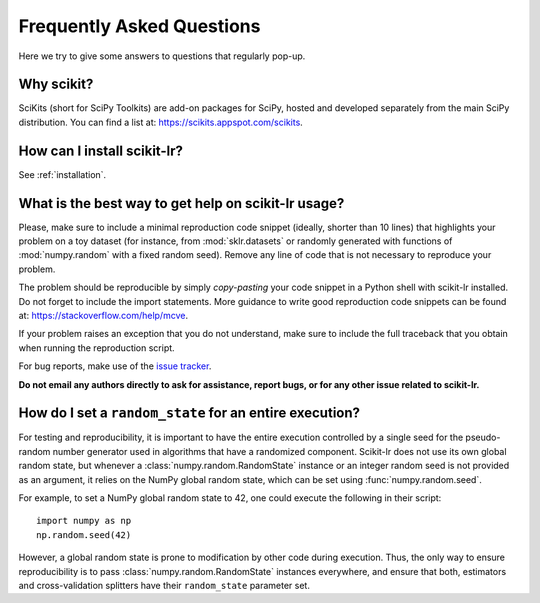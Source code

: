 ==========================
Frequently Asked Questions
==========================

Here we try to give some answers to questions that regularly pop-up.

Why scikit?
===========

SciKits (short for SciPy Toolkits) are add-on packages for SciPy,
hosted and developed separately from the main SciPy distribution.
You can find a list at: https://scikits.appspot.com/scikits.

How can I install scikit-lr?
============================

See :ref:`installation`.

.. _help_with_usage:

What is the best way to get help on scikit-lr usage?
====================================================

Please, make sure to include a minimal reproduction code snippet (ideally, shorter
than 10 lines) that highlights your problem on a toy dataset (for instance, from
:mod:`sklr.datasets` or randomly generated with functions of :mod:`numpy.random`
with a fixed random seed). Remove any line of code that is not necessary
to reproduce your problem.

The problem should be reproducible by simply *copy-pasting* your code snippet in a Python
shell with scikit-lr installed. Do not forget to include the import statements. More guidance
to write good reproduction code snippets can be found at: https://stackoverflow.com/help/mcve.

If your problem raises an exception that you do not understand, make sure to
include the full traceback that you obtain when running the reproduction script.

For bug reports, make use of the `issue tracker`_.

**Do not email any authors directly to ask for assistance,
report bugs, or for any other issue related to scikit-lr.**

How do I set a ``random_state`` for an entire execution?
========================================================

For testing and reproducibility, it is important to have the entire execution
controlled by a single seed for the pseudo-random number generator used in
algorithms that have a randomized component. Scikit-lr does not use its own
global random state, but whenever a :class:`numpy.random.RandomState` instance
or an integer random seed is not provided as an argument, it relies on the NumPy
global random state, which can be set using :func:`numpy.random.seed`.

For example, to set a NumPy global random state to 42, one could execute the
following in their script::

    import numpy as np
    np.random.seed(42)

However, a global random state is prone to modification by other code during execution.
Thus, the only way to ensure reproducibility is to pass :class:`numpy.random.RandomState`
instances everywhere, and ensure that both, estimators and cross-validation splitters have
their ``random_state`` parameter set.

.. References

.. _issue tracker: https://github.com/alfaro96/scikit-lr/issues
